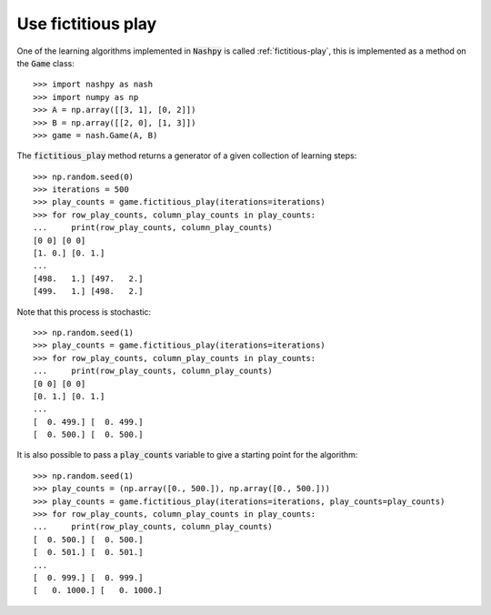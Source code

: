 Use fictitious play
===================

One of the learning algorithms implemented in :code:`Nashpy` is called
:ref:`fictitious-play`, this is implemented as a method on the :code:`Game`
class::

    >>> import nashpy as nash
    >>> import numpy as np
    >>> A = np.array([[3, 1], [0, 2]])
    >>> B = np.array([[2, 0], [1, 3]])
    >>> game = nash.Game(A, B)

The :code:`fictitious_play` method returns a generator of a given collection of
learning steps::

    >>> np.random.seed(0)
    >>> iterations = 500
    >>> play_counts = game.fictitious_play(iterations=iterations)
    >>> for row_play_counts, column_play_counts in play_counts:
    ...     print(row_play_counts, column_play_counts)
    [0 0] [0 0]
    [1. 0.] [0. 1.]
    ...
    [498.   1.] [497.   2.]
    [499.   1.] [498.   2.]

Note that this process is stochastic::

    >>> np.random.seed(1)
    >>> play_counts = game.fictitious_play(iterations=iterations)
    >>> for row_play_counts, column_play_counts in play_counts:
    ...     print(row_play_counts, column_play_counts)
    [0 0] [0 0]
    [0. 1.] [0. 1.]
    ...
    [  0. 499.] [  0. 499.]
    [  0. 500.] [  0. 500.]

It is also possible to pass a :code:`play_counts` variable to give a starting
point for the algorithm::

    >>> np.random.seed(1)
    >>> play_counts = (np.array([0., 500.]), np.array([0., 500.]))
    >>> play_counts = game.fictitious_play(iterations=iterations, play_counts=play_counts)
    >>> for row_play_counts, column_play_counts in play_counts:
    ...     print(row_play_counts, column_play_counts)
    [  0. 500.] [  0. 500.]
    [  0. 501.] [  0. 501.]
    ...
    [  0. 999.] [  0. 999.]
    [   0. 1000.] [   0. 1000.]
